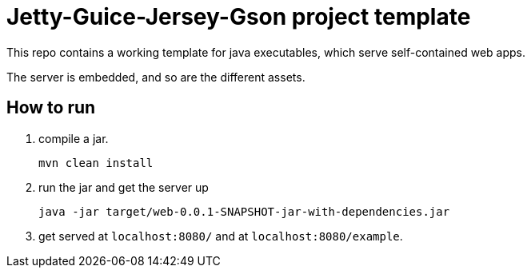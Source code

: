 = Jetty-Guice-Jersey-Gson project template

This repo contains a working template for java executables, which serve self-contained 
web apps.

The server is embedded, and so are the different assets.

== How to run

1. compile a jar.

	mvn clean install

2. run the jar and get the server up

	java -jar target/web-0.0.1-SNAPSHOT-jar-with-dependencies.jar
	
3. get served at `localhost:8080/` and at `localhost:8080/example`.
